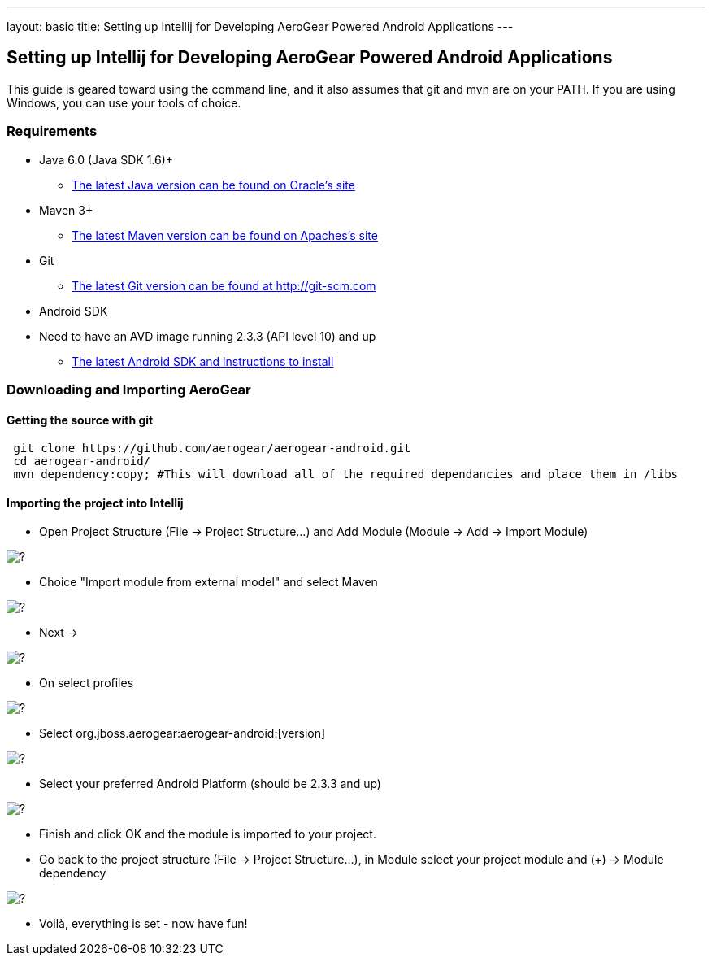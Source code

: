 ---
layout: basic
title: Setting up Intellij for Developing AeroGear Powered Android Applications 
---

== Setting up Intellij for Developing AeroGear Powered Android Applications 

This guide is geared toward using the command line, and it also assumes that git and mvn are on your PATH.  If you are using Windows, you can use your tools of choice.

=== Requirements

* Java 6.0 (Java SDK 1.6)+
** link:http://www.oracle.com/technetwork/java/javase/downloads/index.html[The latest Java version can be found on Oracle's site]
* Maven 3+
** link:http://maven.apache.org/download.html[The latest Maven version can be found on Apaches's site]
* Git
** link:http://git-scm.com/downloads[The latest Git version can be found at http://git-scm.com]
* Android SDK
* Need to have an AVD image running 2.3.3 (API level 10) and up
** link:http://developer.android.com/sdk/index.html[The latest Android SDK and instructions to install]

=== Downloading and Importing AeroGear

==== Getting the source with git

[source,bash]
----
 git clone https://github.com/aerogear/aerogear-android.git
 cd aerogear-android/
 mvn dependency:copy; #This will download all of the required dependancies and place them in /libs
----

==== Importing the project into Intellij

* Open Project Structure (File -> Project Structure...) and Add Module (Module -> Add -> Import Module)

image:img/android_intellij_import_001.png[?]

* Choice "Import module from external model" and select Maven

image:img/android_intellij_import_002.png[?]

* Next -> 

image:img/android_intellij_import_003.png[?]

* On select profiles

image:img/android_intellij_import_004.png[?]

* Select org.jboss.aerogear:aerogear-android:[version]

image:img/android_intellij_import_005.png[?]

* Select your preferred Android Platform (should be 2.3.3 and up)

image:img/android_intellij_import_006.png[?]

* Finish and click OK and the module is imported to your project.

* Go back to the project structure (File -> Project Structure...), in Module select your project module and (+) -> Module dependency

image:img/android_intellij_import_007.png[?]

* Voilà, everything is set - now have fun!